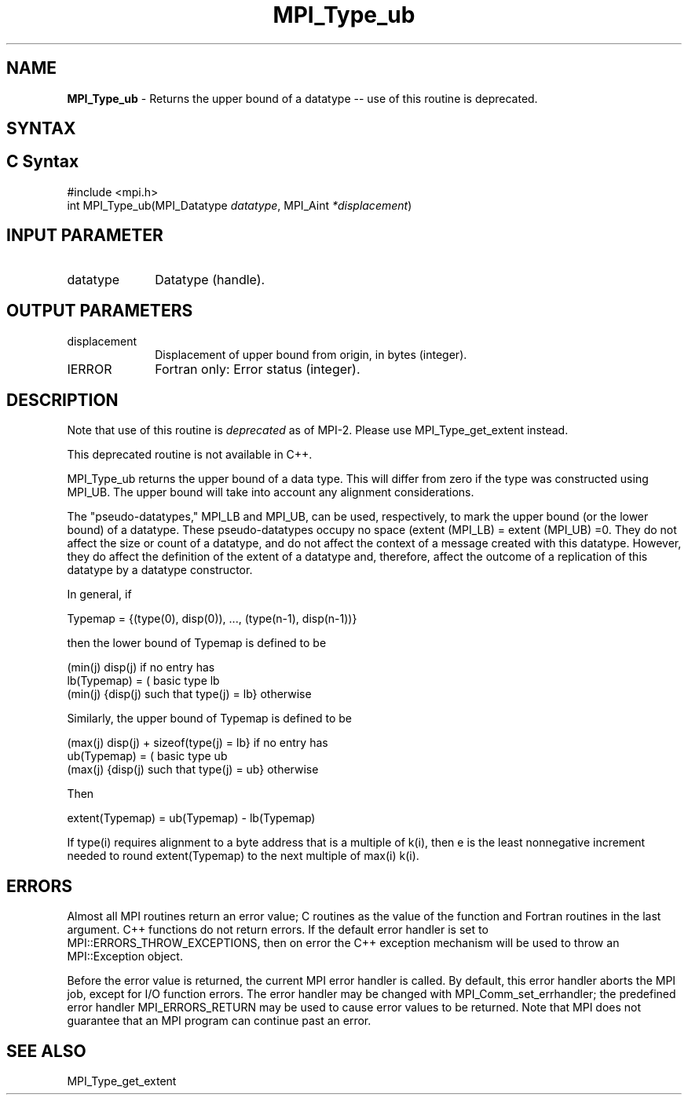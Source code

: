 .\" -*- nroff -*-
.\" Copyright 2010 Cisco Systems, Inc.  All rights reserved.
.\" Copyright 2006-2008 Sun Microsystems, Inc.
.\" Copyright (c) 1996 Thinking Machines Corporation
.\" $COPYRIGHT$
.TH MPI_Type_ub 3 "Mar 31, 2022" "4.1.3" "Open MPI"
.SH NAME
\fBMPI_Type_ub\fP \- Returns the upper bound of a datatype -- use of this routine is deprecated.

.SH SYNTAX
.ft R
.SH C Syntax
.nf
#include <mpi.h>
int MPI_Type_ub(MPI_Datatype \fIdatatype\fP, MPI_Aint\fI *displacement\fP)

.fi
.SH INPUT PARAMETER
.ft R
.TP 1i
datatype
Datatype (handle).
.sp

.SH OUTPUT PARAMETERS
.ft R
.TP 1i
displacement
Displacement of upper bound from origin, in bytes (integer).
.sp
.ft R
.TP 1i
IERROR
Fortran only: Error status (integer).

.SH DESCRIPTION
.ft R
Note that use of this routine is \fIdeprecated\fP as of MPI-2. Please use MPI_Type_get_extent instead.
.sp
This deprecated routine is not available in C++.
.sp
MPI_Type_ub returns the upper bound of a data type. This will differ from zero if the type was constructed using MPI_UB. The upper bound will take into account any alignment considerations.
.sp
The "pseudo-datatypes," MPI_LB and MPI_UB, can be used, respectively, to mark the upper bound (or the lower bound) of a datatype. These pseudo-datatypes occupy no space (extent (MPI_LB) = extent (MPI_UB) =0. They do not affect the size or count of a datatype, and do not affect the context of a message created with this datatype. However, they do affect the definition of the extent of a datatype and, therefore, affect the outcome of a replication of this datatype by a datatype constructor.
.sp
In general, if
.nf

    Typemap = {(type(0), disp(0)), ..., (type(n-1), disp(n-1))}

.fi
then the lower bound of Typemap is defined to be
.nf

                  (min(j) disp(j)                          if no entry has
    lb(Typemap) = (                                        basic type lb
                  (min(j) {disp(j) such that type(j) = lb} otherwise

.fi
Similarly, the upper bound of Typemap is defined to be
.nf

                  (max(j) disp(j) + sizeof(type(j) = lb}   if no entry has
    ub(Typemap) = (                                        basic type ub
                  (max(j) {disp(j) such that type(j) = ub} otherwise

.fi
Then
.nf

    extent(Typemap) = ub(Typemap) - lb(Typemap)

.fi
If type(i) requires alignment to a byte address that is a multiple of k(i), then e is the least nonnegative increment needed to round extent(Typemap) to the next multiple of max(i) k(i).

.SH ERRORS
Almost all MPI routines return an error value; C routines as the value of the function and Fortran routines in the last argument. C++ functions do not return errors. If the default error handler is set to MPI::ERRORS_THROW_EXCEPTIONS, then on error the C++ exception mechanism will be used to throw an MPI::Exception object.
.sp
Before the error value is returned, the current MPI error handler is
called. By default, this error handler aborts the MPI job, except for I/O function errors. The error handler may be changed with MPI_Comm_set_errhandler; the predefined error handler MPI_ERRORS_RETURN may be used to cause error values to be returned. Note that MPI does not guarantee that an MPI program can continue past an error.

.SH SEE ALSO
.ft R
.sp
MPI_Type_get_extent
.br

